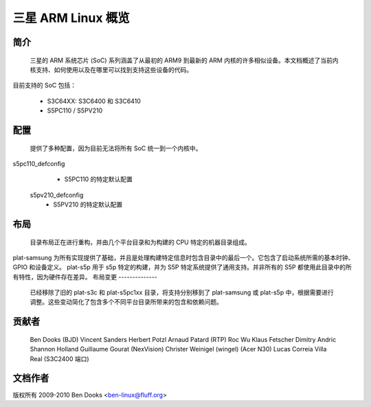 ==========================
三星 ARM Linux 概览
==========================

简介
------------

  三星的 ARM 系统芯片 (SoC) 系列涵盖了从最初的 ARM9 到最新的 ARM 内核的许多相似设备。本文档概述了当前内核支持、如何使用以及在哪里可以找到支持这些设备的代码。
目前支持的 SoC 包括：

  - S3C64XX: S3C6400 和 S3C6410
  - S5PC110 / S5PV210


配置
------------

  提供了多种配置，因为目前无法将所有 SoC 统一到一个内核中。
s5pc110_defconfig
	- S5PC110 的特定默认配置
  s5pv210_defconfig
	- S5PV210 的特定默认配置


布局
------

  目录布局正在进行重构，并由几个平台目录和为构建的 CPU 特定的机器目录组成。
plat-samsung 为所有实现提供了基础，并且是处理构建特定信息时包含目录中的最后一个。它包含了启动系统所需的基本时钟、GPIO 和设备定义。
plat-s5p 用于 s5p 特定的构建，并为 S5P 特定系统提供了通用支持。并非所有的 S5P 都使用此目录中的所有特性，因为硬件存在差异。
布局变更
--------------

  已经移除了旧的 plat-s3c 和 plat-s5pc1xx 目录，将支持分别移到了 plat-samsung 或 plat-s5p 中，根据需要进行调整。这些变动简化了包含多个不同平台目录所带来的包含和依赖问题。
贡献者
-----------------

  Ben Dooks (BJD)
  Vincent Sanders
  Herbert Potzl
  Arnaud Patard (RTP)
  Roc Wu
  Klaus Fetscher
  Dimitry Andric
  Shannon Holland
  Guillaume Gourat (NexVision)
  Christer Weinigel (wingel) (Acer N30)
  Lucas Correia Villa Real (S3C2400 端口)


文档作者
---------------

版权所有 2009-2010 Ben Dooks <ben-linux@fluff.org>
